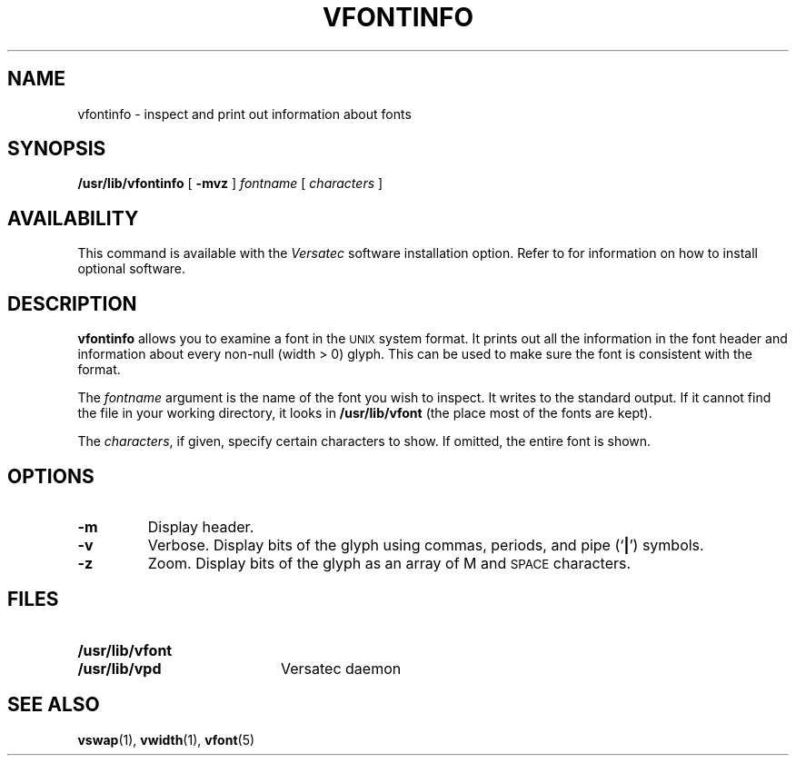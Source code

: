 .\" @(#)vfontinfo.1 1.1 92/07/30 SMI; from UCB 4.2
.TH VFONTINFO 1 "19 October 1988"
.UC 4
.SH NAME
vfontinfo \- inspect and print out information about fonts
.SH SYNOPSIS
.B /usr/lib/vfontinfo
[
.B \-mvz
]
.I fontname
[
.I characters
]
.IX  "vfontinfo command"  ""  "\fLvfontinfo\fP \(em examine font files"
.IX  "document production"  vfontinfo  ""  "\fLvfontinfo\fP \(em examine font files"
.SH AVAILABILITY
This command is available with the
.I Versatec
software installation option.  Refer to
.TX INSTALL
for information on how to install optional software.
.SH DESCRIPTION
.LP
.B vfontinfo
allows you to examine a font in the
.SM UNIX
system format.  It prints out
all the information in the font header and information about every
non-null (width > 0) glyph.
This can be used to make sure the font
is consistent with the format.
.LP
The
.I fontname
argument is the name of the font you wish to inspect.
It writes to the standard output.
If it cannot find the file in your working directory, it looks in
.B /usr/lib/vfont
(the place most of the fonts are kept).
.LP
The
.IR characters ,
if given, specify certain characters to show.
If omitted, the entire font is shown.
.SH OPTIONS
.TP
.B \-m
Display header.
.TP
.B \-v
Verbose.  Display bits of the glyph using commas, periods, and pipe
.RB (` | ')
symbols.
.TP
.B \-z
Zoom.  Display bits of the glyph as an array of M and
.SM SPACE
characters.
.SH FILES
.PD 0
.TP 20
.B /usr/lib/vfont
.TP
.B /usr/lib/vpd
Versatec daemon
.PD
.SH "SEE ALSO"
.BR vswap (1),
.BR vwidth (1),
.BR vfont (5)
